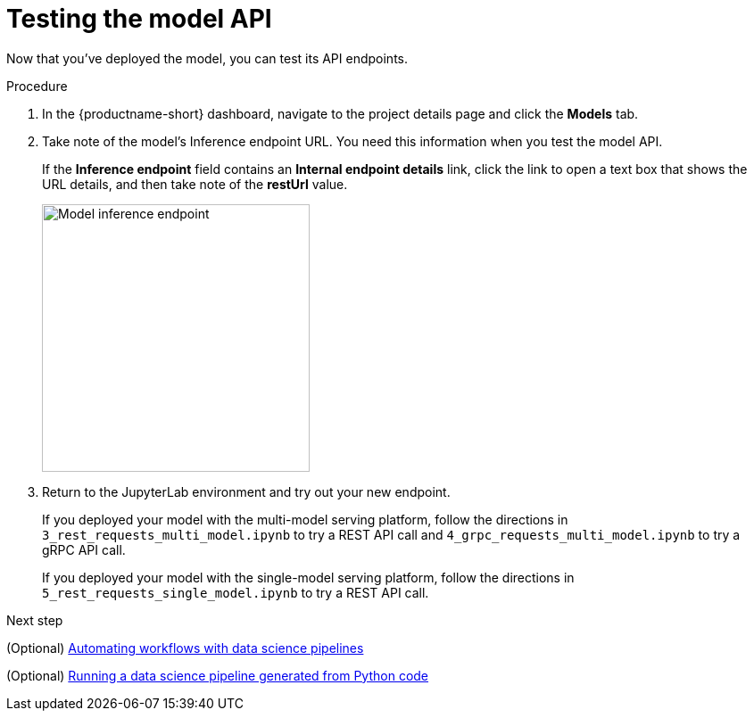 [id='testing-the-model-api']
= Testing the model API

Now that you've deployed the model, you can test its API endpoints.


.Procedure

. In the {productname-short} dashboard, navigate to the project details page and click the *Models* tab. 

. Take note of the model's Inference endpoint URL. You need this information when you test the model API.
+
If the *Inference endpoint* field contains an *Internal endpoint details* link, click the link to open a text box that shows the URL details, and then take note of the *restUrl* value.
+
image::model-serving/ds-project-model-inference-endpoint.png[Model inference endpoint, 300]

. Return to the JupyterLab environment and try out your new endpoint.
+
If you deployed your model with the multi-model serving platform, follow the directions in `3_rest_requests_multi_model.ipynb` to try a REST API call and `4_grpc_requests_multi_model.ipynb` to try a gRPC API call.
+
If you deployed your model with the single-model serving platform, follow the directions in `5_rest_requests_single_model.ipynb` to try a REST API call.


.Next step

(Optional) xref:automating-workflows-with-pipelines.adoc[Automating workflows with data science pipelines]

(Optional) xref:running-a-pipeline-generated-from-python-code.adoc[Running a data science pipeline generated from Python code]
